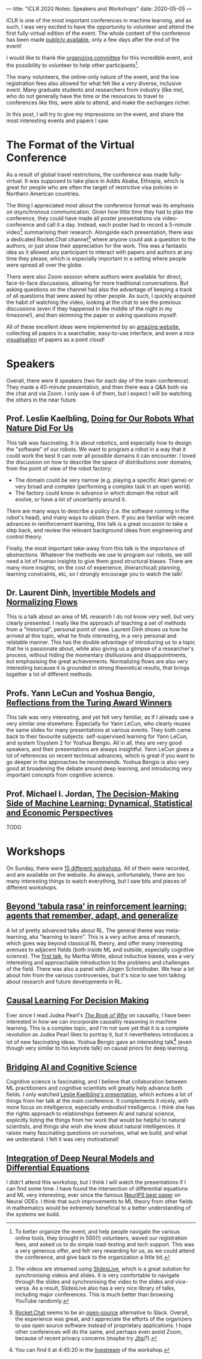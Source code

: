 ---
title: "ICLR 2020 Notes: Speakers and Workshops"
date: 2020-05-05
---

ICLR is one of the most important conferences in machine learning, and
as such, I was very excited to have the opportunity to volunteer and
attend the first fully-virtual edition of the event. The whole content
of the conference has been made [[https://iclr.cc/virtual_2020/index.html][publicly available]], only a few days
after the end of the event!

I would like to thank the [[https://iclr.cc/Conferences/2020/Committees][organizing committee]] for this incredible
event, and the possibility to volunteer to help other
participants[fn:volunteer].

The many volunteers, the online-only nature of the event, and the low
registration fees also allowed for what felt like a very diverse,
inclusive event. Many graduate students and researchers from industry
(like me), who do not generally have the time or the resources to
travel to conferences like this, were able to attend, and make the
exchanges richer.

In this post, I will try to give my impressions on the event, and
share the most interesting events and papers I saw.

[fn:volunteer] To better organize the event, and help people navigate
the various online tools, they brought in 500(!) volunteers, waved our
registration fees, and asked us to do simple load-testing and tech
support. This was a very generous offer, and felt very rewarding for
us, as we could attend the conference, and give back to the
organization a little bit.

* The Format of the Virtual Conference

As a result of global travel restrictions, the conference was made
fully-virtual. It was supposed to take place in Addis Ababa, Ethiopia,
which is great for people who are often the target of restrictive visa
policies in Northern American countries.

The thing I appreciated most about the conference format was its
emphasis on /asynchronous/ communication. Given how little time they
had to plan the conference, they could have made all poster
presentations via video-conference and call it a day. Instead, each
poster had to record a 5-minute video[fn:slideslive] summarising their
research. Alongside each presentation, there was a dedicated
Rocket.Chat channel[fn:rocketchat] where anyone could ask a question
to the authors, or just show their appreciation for the work. This was
a fantastic idea as it allowed any participant to interact with papers
and authors at any time they please, which is especially important in
a setting where people were spread all over the globe.

There were also Zoom session where authors were available for direct,
face-to-face discussions, allowing for more traditional
conversations. But asking questions on the channel had also the
advantage of keeping a track of all questions that were asked by other
people. As such, I quickly acquired the habit of watching the video,
looking at the chat to see the previous discussions (even if they
happened in the middle of the night in my timezone!), and then
skimming the paper or asking questions myself.

All of these excellent ideas were implemented by an [[https://iclr.cc/virtual_2020/papers.html?filter=keywords][amazing website]],
collecting all papers in a searchable, easy-to-use interface, and even
a nice [[https://iclr.cc/virtual_2020/paper_vis.html][visualisation]] of papers as a point cloud!

[fn:slideslive] The videos are streamed using [[https://library.slideslive.com/][SlidesLive]], which is a
great solution for synchronising videos and slides. It is very
comfortable to navigate through the slides and synchronising the video
to the slides and vice-versa. As a result, SlidesLive also has a very
nice library of talks, including major conferences. This is much
better than browsing YouTube randomly.

[fn:rocketchat] [[https://rocket.chat/][Rocket.Chat]] seems to be an [[https://github.com/RocketChat/Rocket.Chat][open-source]] alternative to
Slack. Overall, the experience was great, and I appreciate the efforts
of the organizers to use open source software instead of proprietary
applications. I hope other conferences will do the same, and perhaps
even avoid Zoom, because of recent privacy concerns (maybe try
[[https://jitsi.org/][Jitsi]]?).

* Speakers

Overall, there were 8 speakers (two for each day of the main
conference). They made a 40-minute presentation, and then there was a
Q&A both via the chat and via Zoom. I only saw 4 of them, but I expect
I will be watching the others in the near future.

** Prof. Leslie Kaelbling, [[https://iclr.cc/virtual_2020/speaker_2.html][Doing for Our Robots What Nature Did For Us]]

This talk was fascinating. It is about robotics, and especially how to
design the "software" of our robots. We want to program a robot in a
way that it could work the best it can over all possible domains it
can encounter. I loved the discussion on how to describe the space of
distributions over domains, from the point of view of the robot
factory:
- The domain could be very narrow (e.g. playing a specific Atari game)
  or very broad and complex (performing a complex task in an open
  world).
- The factory could know in advance in which domain the robot will
  evolve, or have a lot of uncertainty around it.

There are many ways to describe a policy (i.e. the software running in
the robot's head), and many ways to obtain them. If you are familiar
with recent advances in reinforcement learning, this talk is a great
occasion to take a step back, and review the relevant background ideas
from engineering and control theory.

Finally, the most important take-away from this talk is the importance
of /abstractions/. Whatever the methods we use to program our robots,
we still need a lot of human insights to give them good structural
biases. There are many more insights, on the cost of experience,
(hierarchical) planning, learning constraints, etc, so I strongly
encourage you to watch the talk!

** Dr. Laurent Dinh, [[https://iclr.cc/virtual_2020/speaker_4.html][Invertible Models and Normalizing Flows]]

This is a talk about an area of ML research I do not know very well,
but very clearly presented. I really like the approach of teaching a
set of methods from a "historical", personal point of view. Laurent
Dinh shows us how he arrived at this topic, what he finds interesting,
in a very personal and relatable manner. This has the double advantage
of introducing us to a topic that he is passionate about, while also
giving us a glimpse of a researcher's process, without hiding the
momentary disillusions and disappointments, but emphasising the great
achievements. Normalizing flows are also very interesting because it
is grounded in strong theoretical results, that brings together a lot
of different methods.

** Profs. Yann LeCun and Yoshua Bengio, [[https://iclr.cc/virtual_2020/speaker_7.html][Reflections from the Turing Award Winners]]

This talk was very interesting, and yet felt very familiar, as if I
already saw a very similar one elsewhere. Especially for Yann LeCun,
who clearly reuses the same slides for many presentations at various
events. They both came back to their favourite subjects:
self-supervised learning for Yann LeCun, and system 1/system 2 for
Yoshua Bengio. All in all, they are very good speakers, and their
presentations are always insightful. Yann LeCun gives a lot of
references on recent technical advances, which is great if you want to
go deeper in the approaches he recommends. Yoshua Bengio is also very
good at broadening the debate around deep learning, and introducing
very important concepts from cognitive science.

** Prof. Michael I. Jordan, [[https://iclr.cc/virtual_2020/speaker_8.html][The Decision-Making Side of Machine Learning: Dynamical, Statistical and Economic Perspectives]]

TODO

* Workshops

On Sunday, there were [[https://iclr.cc/virtual_2020/workshops.html][15 different workshops]]. All of them were
recorded, and are available on the website. As always, unfortunately,
there are too many interesting things to watch everything, but I saw
bits and pieces of different workshops.

** [[https://iclr.cc/virtual_2020/workshops_12.html][Beyond 'tabula rasa' in reinforcement learning: agents that remember, adapt, and generalize]]

A lot of pretty advanced talks about RL. The general theme was
meta-learning, aka "learning to learn". This is a very active area of
research, which goes way beyond classical RL theory, and offer many
interesting avenues to adjacent fields (both inside ML and outside,
especially cognitive science). The [[http://www.betr-rl.ml/2020/abs/101/][first talk]], by Martha White, about
inductive biases, was a very interesting and approachable introduction
to the problems and challenges of the field. There was also a panel
with Jürgen Schmidhuber. We hear a lot about him from the various
controversies, but it's nice to see him talking about research and
future developments in RL.

** [[https://iclr.cc/virtual_2020/workshops_14.html][Causal Learning For Decision Making]]

Ever since I read Judea Pearl's [[https://www.goodreads.com/book/show/36204378-the-book-of-why][/The Book of Why/]] on causality, I have
been interested in how we can incorporate causality reasoning in
machine learning. This is a complex topic, and I'm not sure yet that
it is a complete revolution as Judea Pearl likes to portray it, but it
nevertheless introduces a lot of new fascinating ideas. Yoshua Bengio
gave an interesting talk[fn:bengioworkshop] (even though very similar
to his keynote talk) on causal priors for deep learning.

[fn:bengioworkshop] You can find it at 4:45:20 in the [[https://slideslive.com/38926830/workshop-on-causal-learning-for-decision-making][livestream]] of
the workshop.

** [[https://iclr.cc/virtual_2020/workshops_4.html][Bridging AI and Cognitive Science]]

Cognitive science is fascinating, and I believe that collaboration
between ML practitioners and cognitive scientists will greatly help
advance both fields. I only watched [[https://baicsworkshop.github.io/program/baics_45.html][Leslie Kaelbling's presentation]],
which echoes a lot of things from her talk at the main conference. It
complements it nicely, with more focus on intelligence, especially
/embodied/ intelligence. I think she has the rights approach to
relationships between AI and natural science, explicitly listing the
things from her work that would be helpful to natural scientists, and
things she wish she knew about natural intelligences. It raises many
fascinating questions on ourselves, what we build, and what we
understand. I felt it was very motivational!

** [[https://iclr.cc/virtual_2020/workshops_5.html][Integration of Deep Neural Models and Differential Equations]]

I didn't attend this workshop, but I think I will watch the
presentations if I can find some time. I have found the intersection
of differential equations and ML very interesting, ever since the
famous [[https://papers.nips.cc/paper/7892-neural-ordinary-differential-equations][NeurIPS best paper]] on Neural ODEs. I think that such
improvements to ML theory from other fields in mathematics would be
extremely beneficial to a better understanding of the systems we
build.
